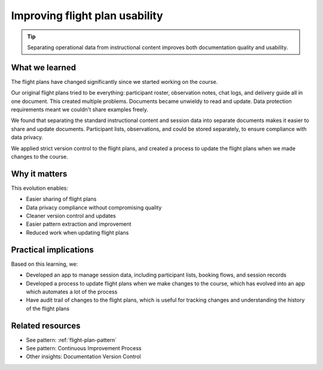.. _flight-plan-usability-insight:

===============================
Improving flight plan usability
===============================

.. tags:: insights, documentation, data protection, continuous improvement, version control

.. tip::
   Separating operational data from instructional content improves both documentation quality and usability.

What we learned
---------------
The flight plans have changed significantly since we started working on the course.

Our original flight plans tried to be everything: participant roster, observation notes, chat logs, and delivery guide all in one document. This created multiple problems. Documents became unwieldy to read and update. Data protection requirements meant we couldn't share examples freely. 

We found that separating the standard instructional content and session data into separate documents makes it easier to share and update documents. Participant lists, observations, and could be stored separately, to ensure compliance with data privacy.

We applied strict version control to the flight plans, and created a process to update the flight plans when we made changes to the course.

Why it matters
--------------
This evolution enables:

- Easier sharing of flight plans
- Data privacy compliance without compromising quality
- Cleaner version control and updates
- Easier pattern extraction and improvement
- Reduced work when updating flight plans

Practical implications
----------------------
Based on this learning, we:

- Developed an app to manage session data, including participant lists, booking flows, and session records
- Developed a process to update flight plans when we make changes to the course, which has evolved into an app which automates a lot of the process
- Have audit trail of changes to the flight plans, which is useful for tracking changes and understanding the history of the flight plans

Related resources
-----------------
- See pattern: :ref:`flight-plan-pattern`
- See pattern: Continuous Improvement Process
- Other insights: Documentation Version Control
